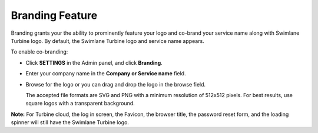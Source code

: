 Branding Feature
================

Branding grants your the ability to prominently feature your logo and
co-brand your service name along with Swimlane Turbine logo. By default,
the Swimlane Turbine logo and service name appears.

To enable co-branding:

-  Click **SETTINGS** in the Admin panel, and click **Branding**.

-  Enter your company name in the **Company or Service name** field.

-  Browse for the logo or you can drag and drop the logo in the browse
   field.

   The accepted file formats are SVG and PNG with a minimum resolution
   of 512x512 pixels. For best results, use square logos with a
   transparent background.

|image1|

**Note:** For Turbine cloud, the log in screen, the Favicon, the browser
title, the password reset form, and the loading spinner will still have
the Swimlane Turbine logo.

 

 

.. |image1| image:: ../Resources/Images/branding.png
